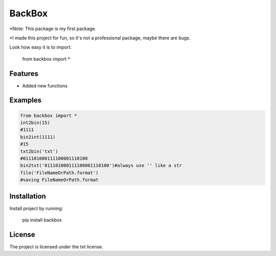 BackBox
========

*Note: This package is my first package.

*I made this project for fun, so it's not a professional package, maybe there are bugs.

Look how easy it is to import:

    from backbox import *

Features
--------

- Added new functions

Examples
--------

.. code-block:: python

    from backbox import *
    int2bin(15)
    #1111
    bin2int(1111)
    #15
    txt2bin('txt')
    #011101000111100001110100
    bin2txt('011101000111100001110100')#always use '' like a str
    file('FileNameOrPath.format')
    #saving FileNameOrPath.format

Installation
------------

Install project by running:

    pip install backbox


License
-------

The project is licensed under the txt license.